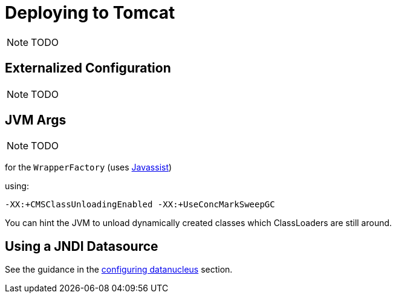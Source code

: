 [[_ug_deployment_tomcat]]
= Deploying to Tomcat
:Notice: Licensed to the Apache Software Foundation (ASF) under one or more contributor license agreements. See the NOTICE file distributed with this work for additional information regarding copyright ownership. The ASF licenses this file to you under the Apache License, Version 2.0 (the "License"); you may not use this file except in compliance with the License. You may obtain a copy of the License at. http://www.apache.org/licenses/LICENSE-2.0 . Unless required by applicable law or agreed to in writing, software distributed under the License is distributed on an "AS IS" BASIS, WITHOUT WARRANTIES OR  CONDITIONS OF ANY KIND, either express or implied. See the License for the specific language governing permissions and limitations under the License.
:_basedir: ../
:_imagesdir: images/


NOTE: TODO

== Externalized Configuration

NOTE: TODO


== JVM Args

NOTE: TODO


for the `WrapperFactory` (uses link:http://www.javassist.org[Javassist])

using:

[source,ini]
----
-XX:+CMSClassUnloadingEnabled -XX:+UseConcMarkSweepGC
----

You can hint the JVM to unload dynamically created classes which ClassLoaders are still around.


== Using a JNDI Datasource

See the guidance in the xref:ug.adoc#_ug_runtime_configuring-datanucleus_using-jndi-data-source[configuring datanucleus] section.